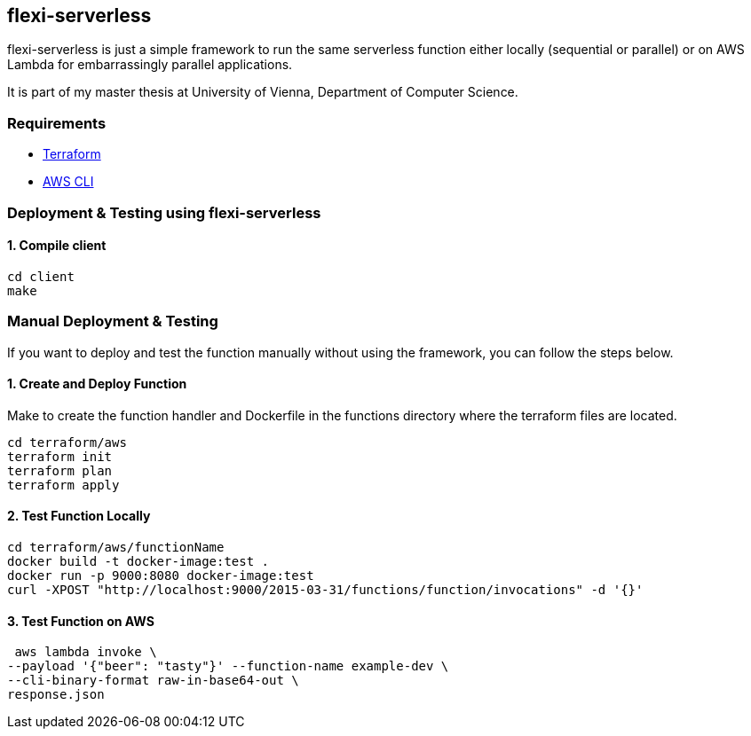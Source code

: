 == flexi-serverless

flexi-serverless is just a simple framework to run the same serverless function either locally (sequential or parallel) or on AWS Lambda for embarrassingly parallel applications.

It is part of my master thesis at University of Vienna, Department of Computer Science.

===  Requirements

* https://developer.hashicorp.com/terraform[Terraform ]
* https://aws.amazon.com/cli/[AWS CLI]

// ===  Local Setup
// [source,bash]
// ----
// ## Setup
// # Copy the example env file and populate missing values
// cp .env.example .env
// ----

=== Deployment & Testing using flexi-serverless

==== 1. Compile client
[source,bash]
----
cd client
make
----

=== Manual Deployment & Testing

If you want to deploy and test the function manually without using the framework, you can follow the steps below.

==== 1. Create and Deploy Function

Make to create the function handler and Dockerfile in the functions directory where the terraform files are located.

[source,bash]
----
cd terraform/aws
terraform init
terraform plan
terraform apply
----

==== 2. Test Function Locally
[source,bash]
----
cd terraform/aws/functionName
docker build -t docker-image:test .
docker run -p 9000:8080 docker-image:test
curl -XPOST "http://localhost:9000/2015-03-31/functions/function/invocations" -d '{}'
----

==== 3. Test Function on AWS
[source,bash]
----
 aws lambda invoke \
--payload '{"beer": "tasty"}' --function-name example-dev \
--cli-binary-format raw-in-base64-out \
response.json

----



